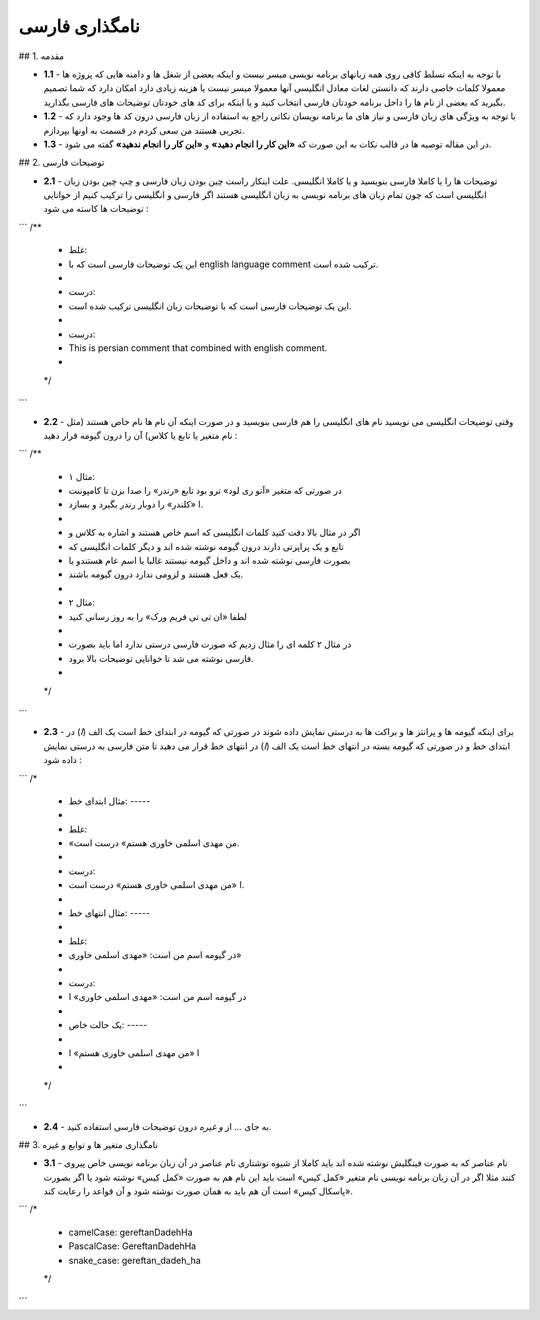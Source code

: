 ﻿نامگذاری فارسی
==============

## 1. مقدمه

* **1.1** - با توجه به اینکه تسلط کافی روی همه زبانهای برنامه نویسی میسر نیست و
  اینکه بعضی از شغل ها و دامنه هایی که پروژه ها معمولا کلمات خاصی دارند که دانستن
  لغات معادل انگلیسی آنها معمولا میسر نیست یا هزینه زیادی دارد امکان دارد که شما
  تصمیم بگیرید که بعضی از نام ها را داخل برنامه خودتان فارسی انتخاب کنید و یا
  اینکه برای کد های خودتان توضیحات های فارسی بگذارید.

* **1.2** - با توجه به  ویژگی های زبان فارسی و نیاز های ما برنامه نویسان نکاتی
  راجع به استفاده از زبان فارسی درون کد ها وجود دارد که تجربی هستند من سعی کردم
  در قسمت به اونها بپردازم.

* **1.3** - در این مقاله توصیه ها در قالب نکات به این صورت که **«این کار را
  انجام دهید»** و **«این کار را انجام ندهید»**  گفته می شود.

## 2. توضیحات فارسی

* **2.1** - توضیحات ها را یا کاملا فارسی بنویسید و یا کاملا انگلیسی. علت اینکار
  راست چین بودن زبان فارسی و چپ چین بودن زبان انگلیسی است که چون تمام زبان های
  برنامه نویسی به زبان انگلیسی هستند اگر فارسی و انگلیسی را ترکیب کنیم از
  خوانایی توضیحات ها کاسته می شود :

```
/**
 * غلط:
 * این یک توضیحات فارسی است که با english language comment ترکیب شده است.
 *
 * درست:
 * این یک توضیحات فارسی است که با توضیحات زبان انگلیسی ترکیب شده است.
 *
 * درست:
 * This is persian comment that combined with english comment.
 *
 */
```

* **2.2** - وقتی توضیحات انگلیسی می نویسید نام های انگلیسی را هم فارسی بنویسید و
  در صورت اینکه آن نام ها نام خاص هستند (مثل نام متغیر یا تابع یا کلاس) آن را
  درون گیومه قرار دهید :

```
/**
 * مثال ۱:
 * در صورتی که متغیر «آتو ری لود» ترو بود تابع «رندر» را صدا بزن تا کامپوننت
 * ا «کلندر» را دوبار رندر بگیرد و بسازد.
 *
 * اگر در مثال بالا دقت کنید کلمات انگلیسی که اسم خاص هستند و اشاره به کلاس و
 * تابع و یک پراپرتی دارند درون گیومه نوشته شده اند و دیگر کلمات انگلیسی که
 * بصورت فارسی نوشته شده اند و داخل گیومه نیستند غالبا یا اسم عام هستندو یا
 * یک فعل هستند و لزومی ندارد درون گیومه باشند.
 *
 * مثال ۲:
 * لطفا «ان تی تی فریم ورک» را به روز رسانی کنید
 *
 * در مثال ۲ کلمه ای را مثال زدیم که صورت فارسی درستی ندارد اما باید بصورت
 * فارسی نوشته می شد تا خوانایی توضیحات بالا برود.
 *
 */
```

* **2.3** - برای اینکه گیومه ها و پرانتز ها و براکت ها به درستی نمایش داده شوند
  در صورتی که گیومه در ابتدای خط است یک الف (`ا`) در ابتدای خط و در صورتی که
  گیومه بسته در انتهای خط است یک الف (`ا`) در انتهای خط قرار می دهید تا متن
  فارسی به درستی نمایش داده شود :

```
/*
 * مثال ابتدای خط: -----
 *
 * غلط:
 * «من مهدی اسلمی خاوری هستم» درست است.
 *
 * درست:
 * ا «من مهدی اسلمی خاوری هستم» درست است.
 *
 * مثال انتهای خط: -----
 *
 * غلط:
 * در گیومه اسم من است: «مهدی اسلمی خاوری»
 *
 * درست:
 * در گیومه اسم من است: «مهدی اسلمی خاوری» ا
 *
 * یک حالت خاص: -----
 *
 * ا «من مهدی اسلمی خاوری هستم» ا
 *
 */
```

* **2.4** - به جای `...` از `و غیره` درون توضیحات فارسی استفاده کنید.

## 3. نامگذاری متغیر ها و توابع و غیره

* **3.1** - نام عناصر که به صورت فینگلیش نوشته شده اند باید کاملا از شیوه نوشتاری
  نام عناصر در آن زبان برنامه نویسی خاص پیروی کنند مثلا اگر در آن زبان برنامه
  نویسی نام متغیر «کمل کیس» است باید این نام هم به صورت «کمل کیس» نوشته شود یا
  اگر بصورت «پاسکال کیس» است آن هم باید به همان صورت نوشته شود و آن قواعد را
  رعایت کند.

```
/*
 * camelCase: gereftanDadehHa
 * PascalCase: GereftanDadehHa
 * snake_case: gereftan_dadeh_ha
 */
```